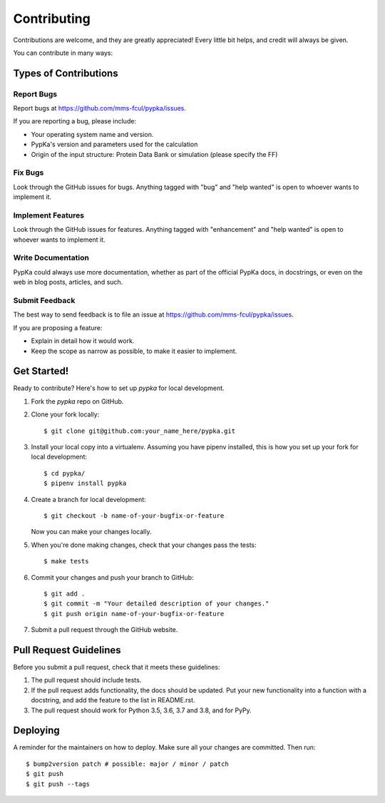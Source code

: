 .. highlight:: shell

============
Contributing
============

Contributions are welcome, and they are greatly appreciated! Every little bit
helps, and credit will always be given.

You can contribute in many ways:

Types of Contributions
----------------------

Report Bugs
~~~~~~~~~~~

Report bugs at https://github.com/mms-fcul/pypka/issues.

If you are reporting a bug, please include:

* Your operating system name and version.
* PypKa's version and parameters used for the calculation
* Origin of the input structure:  Protein Data Bank or simulation (please specify the FF)

Fix Bugs
~~~~~~~~

Look through the GitHub issues for bugs. Anything tagged with "bug" and "help
wanted" is open to whoever wants to implement it.

Implement Features
~~~~~~~~~~~~~~~~~~

Look through the GitHub issues for features. Anything tagged with "enhancement"
and "help wanted" is open to whoever wants to implement it.

Write Documentation
~~~~~~~~~~~~~~~~~~~

PypKa could always use more documentation, whether as part of the
official PypKa docs, in docstrings, or even on the web in blog posts,
articles, and such.

Submit Feedback
~~~~~~~~~~~~~~~

The best way to send feedback is to file an issue at https://github.com/mms-fcul/pypka/issues.

If you are proposing a feature:

* Explain in detail how it would work.
* Keep the scope as narrow as possible, to make it easier to implement.

Get Started!
------------

Ready to contribute? Here's how to set up `pypka` for local development.

1. Fork the `pypka` repo on GitHub.
2. Clone your fork locally::

    $ git clone git@github.com:your_name_here/pypka.git

3. Install your local copy into a virtualenv. Assuming you have pipenv installed, this is how you set up your fork for local development::
    
    $ cd pypka/
    $ pipenv install pypka

4. Create a branch for local development::

    $ git checkout -b name-of-your-bugfix-or-feature

   Now you can make your changes locally.

5. When you're done making changes, check that your changes pass the tests::

    $ make tests

6. Commit your changes and push your branch to GitHub::

    $ git add .
    $ git commit -m "Your detailed description of your changes."
    $ git push origin name-of-your-bugfix-or-feature

7. Submit a pull request through the GitHub website.

Pull Request Guidelines
-----------------------

Before you submit a pull request, check that it meets these guidelines:

1. The pull request should include tests.
2. If the pull request adds functionality, the docs should be updated. Put
   your new functionality into a function with a docstring, and add the
   feature to the list in README.rst.
3. The pull request should work for Python 3.5, 3.6, 3.7 and 3.8, and for PyPy.


Deploying
---------

A reminder for the maintainers on how to deploy.
Make sure all your changes are committed.
Then run::

$ bump2version patch # possible: major / minor / patch
$ git push
$ git push --tags

